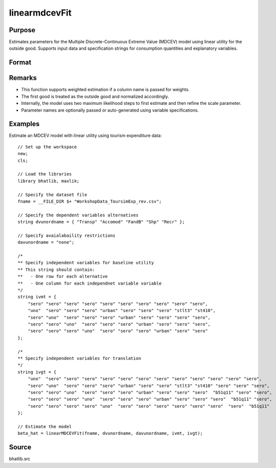 linearmdcevFit
==========================

Purpose
-------

Estimates parameters for the Multiple Discrete-Continuous Extreme Value (MDCEV) model using linear utility for the outside good. Supports input data and specification strings for consumption quantities and explanatory variables.

Format
------

.. function:: beta_hat = linearMDCEVFit(fname, dvunordname, davunordname, ivmt, ivgt [, weight_var, varnam, varngam])

    :param fname: Path to the dataset.
    :type fname: string

    :param dvunordname: Labels of dependent variables (consumption quantities). Must include the outside good as the first entry.
    :type dvunordname: string array

    :param davunordname: Labels of price variables. Set to ``"none"`` if there is no price variation.
    :type davunordname: string or string array

    :param ivmt: Specification of independent variables (baseline utilities) for each alternative. Each row corresponds to an alternative, and each column to a variable.
    :type ivmt: string matrix

    :param ivgt: Specification of independent variables for translation (satiation) parameters for each alternative.
    :type ivgt: string matrix

    :param weight_var: Optional input. Label of the weight variable in the dataset. If not provided, all observations are treated as equally weighted.
    :type weight_var: string, default = ``"uno"``

    :param varnam: Optional input. Names of variables in the baseline utility specification.
    :type varnam: string vector, default = auto-generated from `dvunordname` and `ivmt`

    :param varngam: Optional input. Names of variables in the translation specification.
    :type varngam: string vector, default = auto-generated from `dvunordname` and `ivgt`

    :return beta_hat: Estimated model coefficients including baseline utility, translation, and scale parameters.
    :rtype beta_hat: column vector

Remarks
-------

- This function supports weighted estimation if a column name is passed for weights.
- The first good is treated as the outside good and normalized accordingly.
- Internally, the model uses two maximum likelihood steps to first estimate and then refine the scale parameter.
- Parameter names are optionally passed or auto-generated using variable specifications.

Examples
--------

Estimate an MDCEV model with linear utility using tourism expenditure data:

::

    // Set up the workspace
    new;
    cls;
    
    // Load the libraries 
    library bhatlib, maxlik;

    // Specify the dataset file 
    fname = __FILE_DIR $+ "WorkshopData_ToursimExp_rev.csv";

    // Specify the dependent variables alternatives 
    string dvunordname = { "Transp" "Accomod" "FandB" "Shp" "Recr" };
    
    // Specify avaialabaility restrictions 
    davunordname = "none";

    /*
    ** Specify independent variables for baseline utility
    ** This string should contain:
    **   - One row for each alternative
    **   - One column for each independnet variable variable 
    */ 
    string ivmt = {
        "sero" "sero" "sero" "sero" "sero" "sero" "sero" "sero" "sero" "sero",
        "uno"  "sero" "sero" "sero" "urban" "sero" "sero" "sero" "stlt3" "st410",
        "sero" "uno"  "sero" "sero" "sero" "urban" "sero" "sero" "sero" "sero",
        "sero" "sero" "uno"  "sero" "sero" "sero" "urban" "sero" "sero" "sero",
        "sero" "sero" "sero" "uno"  "sero" "sero" "sero" "urban" "sero" "sero"
    };

    /*
    ** Specify independent variables for translation
    */ 
    string ivgt = {
        "uno"  "sero" "sero" "sero" "sero" "sero" "sero" "sero" "sero" "sero" "sero" "sero" "sero",
        "sero" "uno"  "sero" "sero" "sero" "urban" "sero" "sero" "stlt3" "st410" "sero" "sero" "sero",
        "sero" "sero" "uno"  "sero" "sero" "sero" "urban" "sero" "sero" "sero"  "b51q11" "sero" "sero",
        "sero" "sero" "sero" "uno"  "sero" "sero" "sero" "urban" "sero" "sero" "sero"  "b51q11" "sero",
        "sero" "sero" "sero" "sero" "uno"  "sero" "sero" "sero" "sero" "sero" "sero"  "sero"  "b51q11"
    };

    // Estimate the model 
    beta_hat = linearMDCEVFit(fname, dvunordname, davunordname, ivmt, ivgt);

Source
------

bhatlib.src


